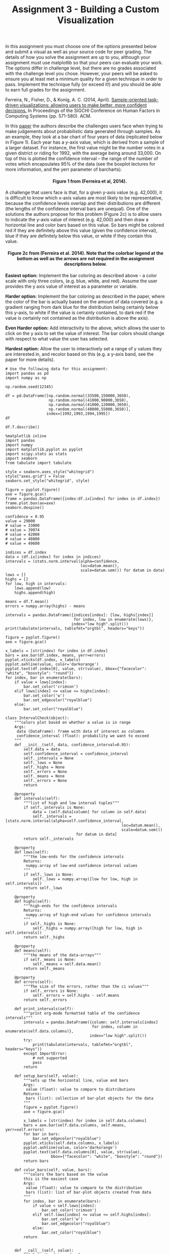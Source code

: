 #+TITLE: Assignment 3 - Building a Custom Visualization

In this assignment you must choose one of the options presented below
and submit a visual as well as your source code for peer grading. The
details of how you solve the assignment are up to you, although your
assignment must use matplotlib so that your peers can evaluate your
work. The options differ in challenge level, but there are no grades
associated with the challenge level you chose. However, your peers will
be asked to ensure you at least met a minimum quality for a given
technique in order to pass. Implement the technique fully (or exceed
it!) and you should be able to earn full grades for the assignment.

Ferreira, N., Fisher, D., & Konig, A. C. (2014, April).
[[https://www.microsoft.com/en-us/research/wp-content/uploads/2016/02/Ferreira_Fisher_Sample_Oriented_Tasks.pdf][Sample-oriented task-driven visualizations: allowing users to make better, more
confident decisions.]] In Proceedings of the SIGCHI Conference on
Human Factors in Computing Systems (pp. 571-580). ACM.

In this [[https://www.microsoft.com/en-us/research/wp-content/uploads/2016/02/Ferreira_Fisher_Sample_Oriented_Tasks.pdf][paper]] the authors describe the challenges users face when trying to make
judgements about probabilistic data generated through samples. As an
example, they look at a bar chart of four years of data (replicated
below in Figure 1). Each year has a y-axis value, which is derived from
a sample of a larger dataset. For instance, the first value might be the
number votes in a given district or riding for 1992, with the average
being around 33,000. On top of this is plotted the confidence interval
-- the range of the number of votes which encapsulates 95% of the data
(see the boxplot lectures for more information, and the yerr parameter
of barcharts).

#+BEGIN_HTML
  <h4 style="text-align: center;">
#+END_HTML

        Figure 1 from (Ferreira et al, 2014).

#+BEGIN_HTML
  </h4>
#+END_HTML

A challenge that users face is that, for a given y-axis value (e.g.
42,000), it is difficult to know which x-axis values are most likely to
be representative, because the confidence levels overlap and their
distributions are different (the lengths of the confidence interval bars
are unequal). One of the solutions the authors propose for this problem
(Figure 2c) is to allow users to indicate the y-axis value of interest
(e.g. 42,000) and then draw a horizontal line and color bars based on
this value. So bars might be colored red if they are definitely above
this value (given the confidence interval), blue if they are definitely
below this value, or white if they contain this value.

#+BEGIN_HTML
  <h4 style="text-align: center;">
#+END_HTML

Figure 2c from (Ferreira et al. 2014). Note that the colorbar legend at
the bottom as well as the arrows are not required in the assignment
descriptions below.

#+BEGIN_HTML
  </h4>
#+END_HTML

*Easiest option:* Implement the bar coloring as described above - a
color scale with only three colors, (e.g. blue, white, and red). Assume
the user provides the y axis value of interest as a parameter or
variable.

*Harder option:* Implement the bar coloring as described in the paper,
where the color of the bar is actually based on the amount of data
covered (e.g. a gradient ranging from dark blue for the distribution
being certainly below this y-axis, to white if the value is certainly
contained, to dark red if the value is certainly not contained as the
distribution is above the axis).

*Even Harder option:* Add interactivity to the above, which allows the
user to click on the y axis to set the value of interest. The bar colors
should change with respect to what value the user has selected.

*Hardest option:* Allow the user to interactively set a range of y
values they are interested in, and recolor based on this (e.g. a y-axis
band, see the paper for more details).


#+BEGIN_SRC ipython :session assignment3
# Use the following data for this assignment:
import pandas as pd
import numpy as np

np.random.seed(12345)

df = pd.DataFrame([np.random.normal(33500,150000,3650), 
                   np.random.normal(41000,90000,3650), 
                   np.random.normal(41000,120000,3650), 
                   np.random.normal(48000,55000,3650)], 
                  index=[1992,1993,1994,1995])
df
#+END_src

#+RESULTS:
#+begin_example
               0              1              2              3     \
1992    2793.851077  105341.500709  -44415.807259  -49859.545652   
1993  -44406.485331  180815.466879 -108866.427539 -114625.083717   
1994  134288.798913  169097.538334  337957.368420  -76005.273164   
1995  -44485.202120    -156.410517  -13425.878636   53540.999558   

               4              5              6              7     \
1992  328367.085875  242510.874946   47436.181512   75761.922925   
1993  196807.232582   47161.295355  136522.083654   58826.904901   
1994   90130.207911    8453.626320  -24562.317561  195665.400438   
1995  130408.559874   20445.656224   60336.077232   60688.099156   

               8              9         ...                3640  \
1992  148853.385142  220465.210458      ...       138454.070217   
1993   23329.019613  -96417.638483      ...       -37809.868064   
1994  -53475.640770   44708.230667      ...       145216.405451   
1995  -12748.496722   57150.175074      ...         -636.804950   

               3641           3642           3643           3644  \
1992  122488.069943  162247.982356 -273907.868554 -138410.570396   
1993   93228.910228  108183.379950  146728.060346  -10083.899508   
1994   67773.006363   95711.194465  174500.629277  -27821.888075   
1995   49707.896672   52687.564135   13529.920850   67016.324752   

              3645           3646           3647          3648          3649  
1992  27638.756441  -33120.047151  -40989.824866  94532.974507   6128.841097  
1993 -31300.144215   95017.857057  164071.514663  14409.944591  33298.608969  
1994 -57881.583140   26321.525617  -21424.067186  60164.652898 -74750.286614  
1995  41664.942829  119870.946944   56946.289297  67927.466106  32839.707999  

[4 rows x 3650 columns]
#+end_example

#+BEGIN_SRC ipython :session assignment3
df.T.describe()
#+END_SRC

#+RESULTS:
:                 1992           1993           1994           1995
: count    3650.000000    3650.000000    3650.000000    3650.000000
: mean    34484.080607   39975.673587   37565.689950   47798.504333
: std    150473.176164   88558.520583  120317.078777   54828.074297
: min   -528303.381600 -287127.421315 -382709.382654 -138894.685422
: 25%    -67555.298773  -21665.471992  -45516.912051   11680.007981
: 50%     31756.198287   41001.778992   39197.241173   49103.396625
: 75%    135081.379021   99766.920131  121367.183244   84271.976610
: max    622629.206119  358327.854561  423792.855746  262363.983464

#+BEGIN_SRC ipython :session assignment3 :results none
%matplotlib inline
import pandas
import numpy
import matplotlib.pyplot as pyplot
import scipy.stats as stats
import seaborn
from tabulate import tabulate
#+END_SRC

#+BEGIN_SRC ipython :session assignment3 :results none
style = seaborn.axes_style("whitegrid")
style["axes.grid"] = False
seaborn.set_style("whitegrid", style)
#+END_SRC

#+BEGIN_SRC ipython :session assignment3 :file figures/distribution.png :exports both
figure = pyplot.figure()
axe = figure.gca()
frame = pandas.DataFrame({index:df.ix[index] for index in df.index})
frame.plot.box(ax=axe)
seaborn.despine()
#+END_SRC

#+RESULTS:
[[file:figures/distribution.png]]

#+BEGIN_SRC ipython :session assignment3 :results none
confidence = 0.95
value = 29000
# value = 33000
# value = 39974
# value = 42000
# value = 48000
# value = 49600

indices = df.index
data = (df.ix[index] for index in indices)
intervals = (stats.norm.interval(alpha=confidence,
                                 loc=datum.mean(),
                                 scale=datum.sem()) for datum in data)
lows = []
highs = []
for low, high in intervals:
    lows.append(low)
    highs.append(high)

means = df.T.mean()
errors = numpy.array(highs) - means
#+END_SRC

#+BEGIN_SRC ipython :session assignment3 :results output raw
intervals = pandas.DataFrame({indices[index]: [low, highs[index]]
                              for index, low in enumerate(lows)},
                             index="low high".split())
print(tabulate(intervals, tablefmt="orgtbl", headers="keys"))
#+END_SRC

#+RESULTS:
|      |    1992 |    1993 |    1994 |    1995 |
|------+---------+---------+---------+---------|
| low  | 29602.5 | 37102.7 | 33662.4 | 46019.8 |
| high | 39365.7 | 42848.6 |   41469 | 49577.2 |

#+BEGIN_SRC ipython :session assignment3 :file /tmp/barplot.png :exports both
figure = pyplot.figure()
axe = figure.gca()

x_labels = [str(index) for index in df.index]
bars = axe.bar(df.index, means, yerr=errors)
pyplot.xticks(df.index, x_labels)
pyplot.axhline(value, color='darkorange')
pyplot.text(df.index[0], value, str(value), bbox={"facecolor": "white", "boxstyle": "round"})
for index, bar in enumerate(bars):
    if value < lows[index]:
        bar.set_color('crimson')
    elif lows[index] <= value <= highs[index]:
        bar.set_color('w')
        bar.set_edgecolor("royalblue")
    else:
        bar.set_color("royalblue")
#+END_SRC

#+RESULTS:
[[file:/tmp/barplot.png]]

#+BEGIN_SRC ipython :session assignment3 :results none
class IntervalCheck(object):
    """colors plot based on whether a value is in range
    Args:
     data (DataFrame): frame with data of interest as columns
     confidence_interval (float): probability we want to exceed
    """
    def __init__(self, data, confidence_interval=0.95):
        self.data = data
        self.confidence_interval = confidence_interval
        self._intervals = None
        self._lows = None
        self._highs = None
        self._errors = None
        self._means = None
        self._errors = None
        return

    @property
    def intervals(self):
        """list of high and low interval tuples"""
        if self._intervals is None:    
            data = (self.data[column] for column in self.data)
            self._intervals = [stats.norm.interval(alpha=self.confidence_interval,
                                                   loc=datum.mean(),
                                                   scale=datum.sem())
                               for datum in data]
        return self._intervals

    @property
    def lows(self):
        """the low-ends for the confidence intervals
        Returns:
         numpy.array of low-end confidence interval values
        """
        if self._lows is None:
            self._lows = numpy.array([low for low, high in self.intervals])
        return self._lows

    @property
    def highs(self):
        """high-ends for the confidence intervals
        Returns:
         numpy.array of high-end values for confidence intervals
        """
        if self._highs is None:
            self._highs = numpy.array([high for low, high in self.intervals])
        return self._highs

    @property
    def means(self):
        """the means of the data-arrays"""
        if self._means is None:
            self._means = self.data.mean()
        return self._means

    @property
    def errors(self):
        """The size of the errors, rather than the ci values"""
        if self._errors is None:
            self._errors = self.highs - self.means
        return self._errors

    def print_intervals(self):
        """print org-mode formatted table of the confidence intervals"""
        intervals = pandas.DataFrame({column: self.intervals[index]
                                      for index, column in enumerate(self.data.columns)},
                                     index="low high".split())
        try:
            print(tabulate(intervals, tablefmt="orgtbl", headers="keys"))
        except ImportError:
            # not supported
            pass
        return

    def setup_bars(self, value):
        """sets up the horizontal line, value and bars
        Args:
         value (float): value to compare to distributions
        Returns:
         bars (list): collection of bar-plot objects for the data
        """
        figure = pyplot.figure()
        axe = figure.gca()

        x_labels = [str(index) for index in self.data.columns]
        bars = axe.bar(self.data.columns, self.means, yerr=self.errors)
        for bar in bars:
            bar.set_edgecolor("royalblue")
        pyplot.xticks(self.data.columns, x_labels)
        pyplot.axhline(value, color='darkorange')
        pyplot.text(self.data.columns[0], value, str(value),
                    bbox={"facecolor": "white", "boxstyle": "round"})
        return bars

    def color_bars(self, value, bars):
        """colors the bars based on the value
        this is the easiest case
        Args:
         value (float): value to compare to the distribution
         bars (list): list of bar-plot objects created from data
        """
        for index, bar in enumerate(bars):
            if value < self.lows[index]:
                bar.set_color('crimson')
            elif self.lows[index] <= value <= self.highs[index]:
                bar.set_color('w')
                bar.set_edgecolor("royalblue")
            else:
                bar.set_color("royalblue")
        return

        
    def __call__(self, value):
        """plots the data and value
        ,* blue bar if value above c.i.
        ,* white bar if value in c.i.
        ,* red bar if value is below c.i.

        Args:
         value (float): what to compare to the data
        """
        bars = self.setup_bars(value)
        self.color_bars(value, bars)
        return
#+END_SRC

#+BEGIN_SRC ipython :session assignment3 :results output raw
plotter = IntervalCheck(data=df.T)
plotter.print_intervals()
#+END_SRC

#+RESULTS:
|      |    1992 |    1993 |    1994 |    1995 |
|------+---------+---------+---------+---------|
| low  | 29602.5 | 37102.7 | 33662.4 | 46019.8 |
| high | 39365.7 | 42848.6 |   41469 | 49577.2 |

#+BEGIN_SRC ipython :session assignment3 :file /tmp/barplot2.png :exports both
# value = 29000
# value = 33000
value = 39974
# value = 42000
# value = 48000
# value = 49600
plotter(value)
#+END_SRC

#+RESULTS:
[[file:/tmp/barplot2.png]]
* Harder
  Use a 11-point gradient scale with blue meaning the distribution is below the value (based on the confidence interval), white meaning the value is in the distribution's confidence interval, and red meaning it's above the confidence interval.

** Harder Interval Check

#+BEGIN_SRC ipython :session assignment3 :results none
class Harder(IntervalCheck):
    """implements the harder problem
    Uses a gradient instead of just 3 colors
    """
    def __init__(self, *args, **kwargs):
        super(Harder, self).__init__(*args, **kwargs)
        self._colors = None
        self._proportions = None
        return

    @property
    def colors(self):
        """array of rgb color triples"""
        if self._colors is None:
            # could have been done with straight fractions
            # but I find it easier to think in terms of
            # 0..255
            base = list(range(0, 255, 51))
            full = [255] * 6
            blue = numpy.array(base + full)
            blue = blue/255
            base.reverse()
            red = numpy.array(full + base)
            red = red/255
            tail = base[:]
            base.reverse()
            green = numpy.array(base + [255] + tail)/255
            self._colors = numpy.array([red, green, blue]).T
        return self._colors


    @property
    def proportions(self):
        """array of upper limits for the value to find the matching color
        """
        if self._proportions is None:
            self._proportions = numpy.linspace(0.09, 1, 10)
        return self._proportions

    def color_bars(self, value, bars):
        """colors the bars based on the value
        this is the harder case
        Args:
         value (float): value to compare to the distribution
         bars (list): list of bar-plot objects created from data
        """
        mapped_values = [(value - low)/(high - low)
                         for low, high in self.intervals]
        for index, mapped_value in enumerate(mapped_values):
            for p_index, proportion in enumerate(self.proportions):
                if mapped_value < proportion:
                    color = self.colors[p_index]
                    bars[index].set_color(color)
                    bars[index].set_edgecolor("royalblue")
                    break
        return
#+END_SRC
** Set up the colors

#+BEGIN_SRC ipython :session assignment3 :results none
base = list(range(0, 255, 51))
full = [255] * 6
blue = numpy.array(base + full)
blue = blue/255
base.reverse()
red = numpy.array(full + base)
red = red/255

tail = base[:]
base.reverse()
green = numpy.array(base + [255] + tail)/255
colors = numpy.array([red, green, blue]).T
#+END_SRC

** Set up the proportions

#+BEGIN_SRC ipython :session assignment3 :results none
proportions = numpy.linspace(0.09, 1, 10)
#+END_SRC

#+BEGIN_SRC ipython :session assignment3 :results none

#+END_SRC

#+BEGIN_SRC ipython :session assignment3 :file /tmp/harderbars.png
def plot(plotter, value):
    mapped_values = [(value - low)/(high - low) for low, high in plotter.intervals]
    bars = plotter.setup_bars(value)
    for index, mapped_value in enumerate(mapped_values):
        for p_index, proportion in enumerate(proportions):
            if mapped_value < proportion:
                color = colors[p_index]
                bars[index].set_color(color)
                bars[index].set_edgecolor("royalblue")
                break
#+END_SRC

#+RESULTS:
[[file:/tmp/harderbars.png]]


#+BEGIN_SRC ipython :session assignment3 :file /tmp/barplottest.png :exports both
harder = Harder(data=df.T)
# value = 29000
# value = 33000
# value = 39974
value = 41500
# value = 48000
# value = 49800
harder(value)
#+END_SRC

#+RESULTS:
[[file:/tmp/barplottest.png]]
